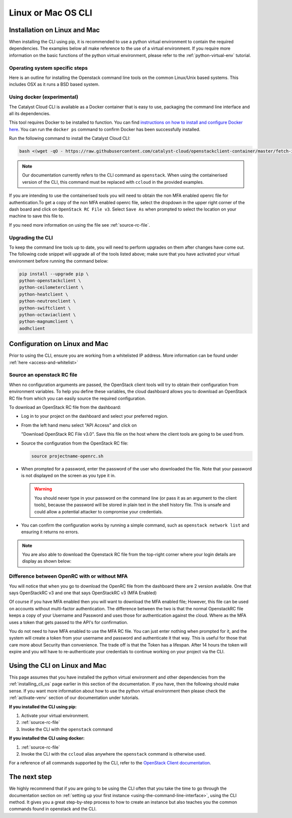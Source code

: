##################################
Linux or Mac OS CLI
##################################

.. _installing_cli_os:
.. _command-line-interface:


*****************************
Installation on Linux and Mac
*****************************

When installing the CLI using pip, it is recommended to use a python virtual
environment to contain the required dependencies. The examples below all make
reference to the use of a virtual environment. If you require more information
on the basic functions of the python virtual environment, please refer to the
:ref:`python-virtual-env` tutorial.

Operating system specific steps
===============================

Here is an outline for installing the Openstack command line tools on the
common Linux/Unix based systems. This includes OSX as it runs a BSD based
system.

.. tabs::

    .. tab:: Ubuntu 20.04

        .. code-block:: bash

          # Make sure the package cache is up to date and ensure you have
          # Python3 installed
          sudo apt update
          sudo apt install -y python3-venv python3-dev

          # create a virtual environment using the Python3 virtual environment module
          python3 -m venv venv

          # activate the virtual environment
          source venv/bin/activate

          # install the Openstack commandline tools into the virtual environment
          pip install -U pip \
          wheel \
          python-openstackclient \
          python-ceilometerclient \
          python-heatclient \
          python-neutronclient \
          python-swiftclient \
          python-octaviaclient \
          python-magnumclient \
          aodhclient

    .. tab:: Debian 9

        .. code-block:: bash

          # Make sure the package cache is up to date and ensure you have
          # Python3 installed
          sudo apt update
          sudo apt install -y python3-venv

          # create a virtual environment using the Python3 virtual environment module
          python3 -m venv venv

          # activate the virtual environment
          source venv/bin/activate

          # install the Openstack commandline tools into the virtual environment
          pip install -U pip \
          python-openstackclient \
          python-ceilometerclient \
          python-heatclient \
          python-neutronclient \
          python-swiftclient \
          python-octaviaclient \
          python-magnumclient \
          aodhclient

    .. tab:: Centos 8

        .. code-block:: bash

          # Make sure the package cache is up to date and ensure you have
          # Python3 installed
          sudo yum update -y
          sudo yum install -y python3

          # create a virtual environment using the Python3 virtual environment module
          python3 -m venv venv

          # activate the virtual environment
          source venv/bin/activate

          # install the Openstack commandline tools into the virtual environment
          pip install -U pip \
          python-openstackclient \
          python-ceilometerclient \
          python-heatclient \
          python-neutronclient \
          python-swiftclient \
          python-octaviaclient \
          python-magnumclient \
          aodhclient

    .. tab:: Mac OSX

        .. code-block:: bash

          # from a terminal session install pip and virtualenv
          sudo easy_install pip
          sudo pip install virtualenv

          # Create a new virtual environment and activate it
          virtualenv venv
          source venv/bin/activate

          # Install the Python openstack client libraries into your virtual environment
                    pip install -U pip \
          python-openstackclient \
          python-ceilometerclient \
          python-heatclient \
          python-neutronclient \
          python-swiftclient \
          python-octaviaclient \
          python-magnumclient \
          aodhclient


Using docker (experimental)
===========================

The Catalyst Cloud CLI is available as a Docker container that is easy to use,
packaging the command line interface and all its dependencies.

This tool requires Docker to be installed to function. You can find
`instructions on how to install and configure Docker here`_. You can run the
``docker ps`` command to confirm Docker has been successfully installed.

Run the following command to install the Catalyst Cloud CLI:

.. code-block:: bash

  bash <(wget -qO - https://raw.githubusercontent.com/catalyst-cloud/openstackclient-container/master/fetch-installer.sh) -a ccloud -u https://api.cloud.catalyst.net.nz:5000/v3


.. Note::

  Our documentation currently refers to the CLI command as ``openstack``. When
  using the containerised version of the CLI, this command must be replaced with
  ``ccloud`` in the provided examples.

If you are intending to use the containerised tools you will need to obtain the
non MFA enabled openrc file for authentication.To get a copy of the non MFA
enabled openrc file, select the dropdown in the upper right corner of the dash
board and click on ``OpenStack RC File v3``. Select ``Save As`` when prompted to
select the location on your machine to save this file to.

.. image:: ../_static/openrc-no-mfa.png
   :align: center

If you need more information on using the file see :ref:`source-rc-file`.

.. _instructions on how to install and configure Docker here: https://docs.docker.com/install/
.. _CLI docker container: https://github.com/catalyst-cloud/openstackclient-container

.. _upgrading-the-cli:

Upgrading the CLI
==================

To keep the command line tools up to date, you will need to perform upgrades
on them after changes have come out. The following code snippet will upgrade
all of the tools listed above;
make sure that you have activated your virtual environment before running the
command below:

.. code-block:: bash

  pip install --upgrade pip \
  python-openstackclient \
  python-ceilometerclient \
  python-heatclient \
  python-neutronclient \
  python-swiftclient \
  python-octaviaclient \
  python-magnumclient \
  aodhclient

******************************
Configuration on Linux and Mac
******************************

.. _configuring-the-cli:

Prior to using the CLI, ensure you are working from a whitelisted IP address.
More information can be found under :ref:`here <access-and-whitelist>`

.. _source-rc-file:

Source an openstack RC file
===========================

When no configuration arguments are passed, the OpenStack client tools will try
to obtain their configuration from environment variables. To help you define
these variables, the cloud dashboard allows you to download an OpenStack RC
file from which you can easily source the required configuration.

To download an OpenStack RC file from the dashboard:

* Log in to your project on the dashboard and select your preferred region.

* From the left hand menu select "API Access" and click on

  "Download OpenStack RC File v3.0". Save this file on the host where the
  client tools are going to be used from.

* Source the configuration from the OpenStack RC file:

  .. code-block:: bash

    source projectname-openrc.sh

* When prompted for a password, enter the password of the user who downloaded
  the file. Note that your password is not displayed on the screen as you type
  it in.

  .. warning::

    You should never type in your password on the command line (or pass it as
    an argument to the client tools), because the password will be stored in
    plain text in the shell history file. This is unsafe and could allow a
    potential attacker to compromise your credentials.

* You can confirm the configuration works by running a simple command, such as
  ``openstack network list`` and ensuring it returns no errors.

.. Note::

  You are also able to download the Openstack RC file from the top-right
  corner where your login details are display as shown below:

.. image:: ../_static/openrc-no-mfa.png
  :align: right

Difference between OpenRC with or without MFA
=============================================

You will notice that when you go to download the OpenRC file from the
dashboard there are 2 version available. One that says OpenStackRC v3
and one that says OpenStackRC v3 (MFA Enabled)

Of course if you have MFA enabled then you will want to download the MFA
enabled file; However, this file can be used on accounts without multi-factor
authentication. The difference between the two is that the normal
OpenstackRC file keeps a copy of your Username and Password and uses those for
authentication against the cloud. Where as the MFA uses a token that gets
passed to the API's for confirmation.

You do not need to have MFA enabled to use the MFA RC file. You can just
enter nothing when prompted for it, and the system will create a token from
your username and password and authenticate it that way.
This is useful for those that care more about Security than convenience. The
trade off is that the Token has a lifespan. After 14 hours the token will
expire and you will have to re-authenticate your credentials to continue
working on your project via the CLI.

******************************
Using the CLI on Linux and Mac
******************************

This page assumes that you have installed the python virtual environment and
other dependencies from the :ref:`installing_cli_os` page earlier in this
section of the documentation. If you have, then the following should make
sense. If you want more information about how to use the python virtual
environment then please check the :ref:`activate-venv` section of our
documentation under tutorials.


**If you installed the CLI using pip:**

1. Activate your virtual environment.
2. :ref:`source-rc-file`
3. Invoke the CLI with the ``openstack`` command

**If you installed the CLI using docker:**

1. :ref:`source-rc-file`
2. Invoke the CLI with the ``ccloud`` alias anywhere the ``openstack`` command
   is otherwise used.


For a reference of all commands supported by the CLI, refer to the `OpenStack
Client documentation <https://docs.openstack.org/python-openstackclient>`_.

*************
The next step
*************

We highly recommend that if you are going to be using the CLI often that you
take the time to go through the documentation section on :ref:`setting up your
first instance <using-the-command-line-interface>`, using the CLI method. It
gives you a great step-by-step process to how to create an instance but also
teaches you the common commands found in openstack and the CLI.
